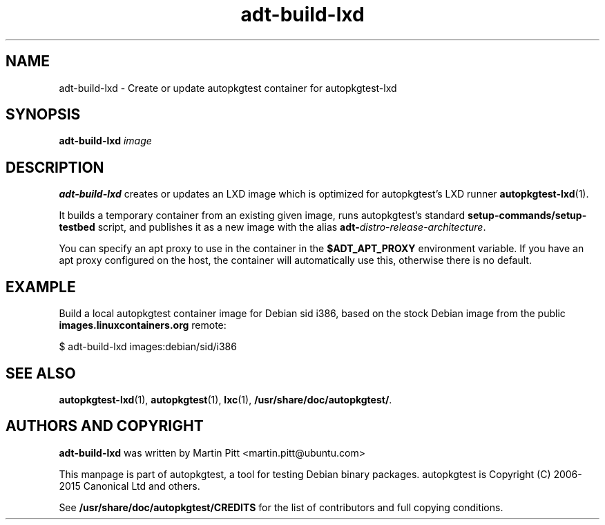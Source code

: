 .TH adt-build-lxd 1 2015 "Linux Programmer's Manual"
.SH NAME
adt-build-lxd \- Create or update autopkgtest container for autopkgtest-lxd

.SH SYNOPSIS
.B adt-build-lxd
.I image

.SH DESCRIPTION
.B adt-build-lxd
creates or updates an LXD image which is optimized for autopkgtest's LXD runner
.BR autopkgtest-lxd (1).

It builds a temporary container from an existing given image, runs
autopkgtest's standard
.B setup-commands/setup-testbed
script, and publishes it as a new image with the alias
\fBadt-\fIdistro\fR-\fIrelease\fR-\fIarchitecture\fR.

You can specify an apt proxy to use in the container in the
.B $ADT_APT_PROXY
environment variable. If you have an apt proxy configured on the host, the
container will automatically use this, otherwise there is no default.

.SH EXAMPLE

Build a local autopkgtest container image for Debian sid i386, based on the
stock Debian image from the public
.B images.linuxcontainers.org
remote:

$ adt-build-lxd images:debian/sid/i386

.SH SEE ALSO
\fBautopkgtest-lxd\fR(1),
\fBautopkgtest\fR(1),
\fBlxc\fR(1),
\fB/usr/share/doc/autopkgtest/\fR.

.SH AUTHORS AND COPYRIGHT
.B adt-build-lxd
was written by Martin Pitt <martin.pitt@ubuntu.com>

This manpage is part of autopkgtest, a tool for testing Debian binary
packages.  autopkgtest is Copyright (C) 2006-2015 Canonical Ltd and others.

See \fB/usr/share/doc/autopkgtest/CREDITS\fR for the list of
contributors and full copying conditions.
